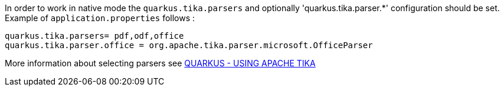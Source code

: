 In order to work in native mode the `quarkus.tika.parsers` and optionally 'quarkus.tika.parser.*'  configuration
should be set. Example of `application.properties` follows :
[source,properties]
----
quarkus.tika.parsers= pdf,odf,office
quarkus.tika.parser.office = org.apache.tika.parser.microsoft.OfficeParser
----

More information about selecting parsers see https://quarkus.io/guides/tika[QUARKUS - USING APACHE TIKA]
